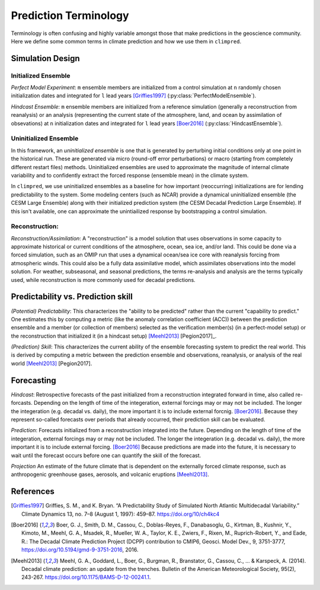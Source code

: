**********************
Prediction Terminology
**********************

Terminology is often confusing and highly variable amongst those that make predictions in the geoscience community. Here we define some common terms in climate prediction and how we use them in ``climpred``.

Simulation Design
#################

Initialized Ensemble
====================

*Perfect Model Experiment*: ``m`` ensemble members are initialized from a control simulation at ``n`` randomly chosen initialization dates and integrated for ``l`` lead years [Griffies1997]_ (:py:class:`PerfectModelEnsemble`).

*Hindcast Ensemble*: ``m`` ensemble members are initialized from a reference simulation (generally a reconstruction from reanalysis) or an analysis (representing the current state of the atmosphere, land, and ocean by assimilation of obsevations) at ``n`` initialization dates and integrated for ``l`` lead years [Boer2016]_ (:py:class:`HindcastEnsemble`).


Uninitialized Ensemble
======================

In this framework, an *uninitialized ensemble* is one that is generated by perturbing initial conditions only at one point in the historical run. These are generated via micro (round-off error perturbations) or macro (starting from completely different restart files) methods. Uninitialized ensembles are used to approximate the magnitude of internal climate variability and to confidently extract the forced response (ensemble mean) in the climate system.

In ``climpred``, we use uninitialized ensembles as a baseline for how important (reoccurring) initializations are for lending predictability to the system. Some modeling centers (such as NCAR) provide a dynamical uninitialized ensemble (the CESM Large Ensemble) along with their initialized prediction system (the CESM Decadal Prediction Large Ensemble). If this isn't available, one can approximate the unintiailized response by bootstrapping a control simulation.


Reconstruction:
===============

*Reconstruction/Assimilation*: A "reconstruction" is a model solution that uses observations in some capacity to approximate historical or current conditions of the atmosphere, ocean, sea ice, and/or land. This could be done via a forced simulation, such as an OMIP run that uses a dynamical ocean/sea ice core with reanalysis forcing from atmospheric winds. This could also be a fully data assimilative model, which assimilates observations into the model solution.  For weather, subseasonal, and seasonal predictions, the terms re-analysis and analysis are the terms typically used, while reconstruction is more commonly used for decadal predictions.


Predictability vs. Prediction skill
###################################

*(Potential) Predictability*: This characterizes the "ability to be predicted" rather than the current "capability to predict." One estimates this by computing a metric (like the anomaly correlation coefficient (ACC)) between the prediction ensemble and a member (or collection of members) selected as the verification member(s) (in a perfect-model setup) or the reconstruction that initialized it (in a hindcast setup) [Meehl2013]_ [Pegion2017]_.

*(Prediction) Skill*: This characterizes the current ability of the ensemble forecasting system to predict the real world. This is derived by computing a metric  between the prediction ensemble and observations, reanalysis, or analysis of the real world [Meehl2013]_ [Pegion2017].

Forecasting
###########

*Hindcast*: Retrospective forecasts of the past initialized from a reconstruction integrated forward in time, also called re-forcasts.  Depending on the length of time of the integeration, external forcings may or may not be included.  The longer the integeration (e.g. decadal vs. daily), the more important it is to include external forcnig.  [Boer2016]_.  Because they represent so-called forecasts over periods that already occurred, their prediction skill can be evaluated.

*Prediction*: Forecasts initialized from a reconstruction integrated into the future.  Depending on the length of time of the integeration, external forcings may or may not be included.  The longer the integeration (e.g. decadal vs. daily), the more important it is to include external forcing. [Boer2016]_  Because predictions are made into the future, it is necessary to wait until the forecast occurs before one can quantify the skill of the forecast.

*Projection* An estimate of the future climate that is dependent on the externally forced climate response, such as anthropogenic greenhouse gases, aerosols, and volcanic eruptions [Meehl2013]_.


References
##########

.. [Griffies1997] Griffies, S. M., and K. Bryan. “A Predictability Study of Simulated North Atlantic Multidecadal Variability.” Climate Dynamics 13, no. 7–8 (August 1, 1997): 459–87. https://doi.org/10/ch4kc4

.. [Boer2016] Boer, G. J., Smith, D. M., Cassou, C., Doblas-Reyes, F., Danabasoglu, G., Kirtman, B., Kushnir, Y., Kimoto, M., Meehl, G. A., Msadek, R., Mueller, W. A., Taylor, K. E., Zwiers, F., Rixen, M., Ruprich-Robert, Y., and Eade, R.: The Decadal Climate Prediction Project (DCPP) contribution to CMIP6, Geosci. Model Dev., 9, 3751-3777, https://doi.org/10.5194/gmd-9-3751-2016, 2016.

.. [Meehl2013] Meehl, G. A., Goddard, L., Boer, G., Burgman, R., Branstator, G., Cassou, C., ... & Karspeck, A. (2014). Decadal climate prediction: an update from the trenches. Bulletin of the American Meteorological Society, 95(2), 243-267. https://doi.org/10.1175/BAMS-D-12-00241.1.

